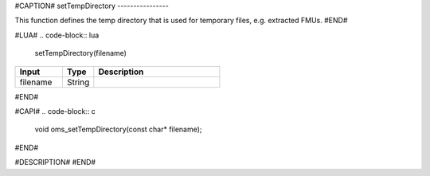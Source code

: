 #CAPTION#
setTempDirectory
----------------

This function defines the temp directory that is used for temporary files, e.g. extracted FMUs.
#END#

#LUA#
.. code-block:: lua

  setTempDirectory(filename)

.. csv-table::
  :header: "Input", "Type", "Description"
  :widths: 15, 10, 40

  "filename", "String", ""
#END#

#CAPI#
.. code-block:: c

  void oms_setTempDirectory(const char* filename);
#END#

#DESCRIPTION#
#END#
